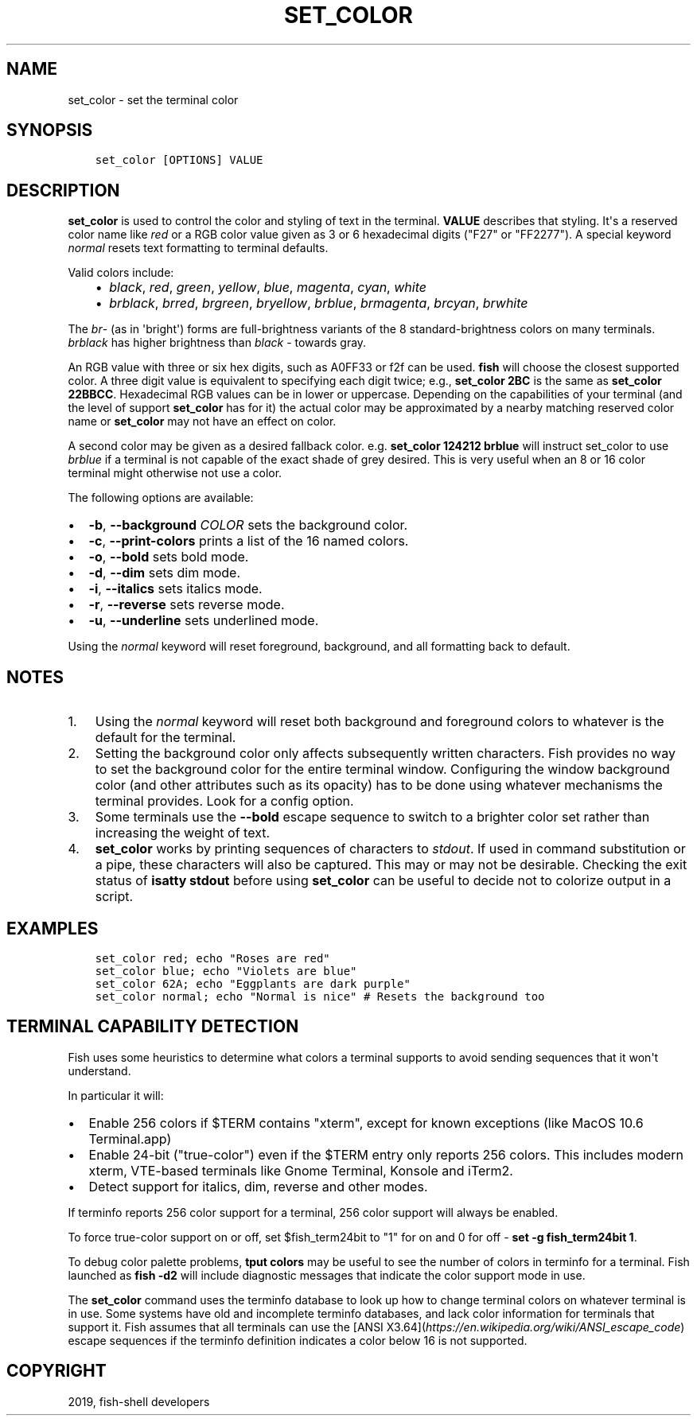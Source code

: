 .\" Man page generated from reStructuredText.
.
.TH "SET_COLOR" "1" "Feb 12, 2020" "3.1" "fish-shell"
.SH NAME
set_color \- set the terminal color
.
.nr rst2man-indent-level 0
.
.de1 rstReportMargin
\\$1 \\n[an-margin]
level \\n[rst2man-indent-level]
level margin: \\n[rst2man-indent\\n[rst2man-indent-level]]
-
\\n[rst2man-indent0]
\\n[rst2man-indent1]
\\n[rst2man-indent2]
..
.de1 INDENT
.\" .rstReportMargin pre:
. RS \\$1
. nr rst2man-indent\\n[rst2man-indent-level] \\n[an-margin]
. nr rst2man-indent-level +1
.\" .rstReportMargin post:
..
.de UNINDENT
. RE
.\" indent \\n[an-margin]
.\" old: \\n[rst2man-indent\\n[rst2man-indent-level]]
.nr rst2man-indent-level -1
.\" new: \\n[rst2man-indent\\n[rst2man-indent-level]]
.in \\n[rst2man-indent\\n[rst2man-indent-level]]u
..
.SH SYNOPSIS
.INDENT 0.0
.INDENT 3.5
.sp
.nf
.ft C
set_color [OPTIONS] VALUE
.ft P
.fi
.UNINDENT
.UNINDENT
.SH DESCRIPTION
.sp
\fBset_color\fP is used to control the color and styling of text in the terminal. \fBVALUE\fP describes that styling. It\(aqs a reserved color name like \fIred\fP or a RGB color value given as 3 or 6 hexadecimal digits ("F27" or "FF2277"). A special keyword \fInormal\fP resets text formatting to terminal defaults.
.sp
Valid colors include:
.INDENT 0.0
.INDENT 3.5
.INDENT 0.0
.IP \(bu 2
\fIblack\fP, \fIred\fP, \fIgreen\fP, \fIyellow\fP, \fIblue\fP, \fImagenta\fP, \fIcyan\fP, \fIwhite\fP
.IP \(bu 2
\fIbrblack\fP, \fIbrred\fP, \fIbrgreen\fP, \fIbryellow\fP, \fIbrblue\fP, \fIbrmagenta\fP, \fIbrcyan\fP, \fIbrwhite\fP
.UNINDENT
.UNINDENT
.UNINDENT
.sp
The \fIbr\fP\- (as in \(aqbright\(aq) forms are full\-brightness variants of the 8 standard\-brightness colors on many terminals. \fIbrblack\fP has higher brightness than \fIblack\fP \- towards gray.
.sp
An RGB value with three or six hex digits, such as A0FF33 or f2f can be used. \fBfish\fP will choose the closest supported color. A three digit value is equivalent to specifying each digit twice; e.g., \fBset_color 2BC\fP is the same as \fBset_color 22BBCC\fP\&. Hexadecimal RGB values can be in lower or uppercase. Depending on the capabilities of your terminal (and the level of support \fBset_color\fP has for it) the actual color may be approximated by a nearby matching reserved color name or \fBset_color\fP may not have an effect on color.
.sp
A second color may be given as a desired fallback color. e.g. \fBset_color 124212 brblue\fP will instruct set_color to use \fIbrblue\fP if a terminal is not capable of the exact shade of grey desired. This is very useful when an 8 or 16 color terminal might otherwise not use a color.
.sp
The following options are available:
.INDENT 0.0
.IP \(bu 2
\fB\-b\fP, \fB\-\-background\fP \fICOLOR\fP sets the background color.
.IP \(bu 2
\fB\-c\fP, \fB\-\-print\-colors\fP prints a list of the 16 named colors.
.IP \(bu 2
\fB\-o\fP, \fB\-\-bold\fP sets bold mode.
.IP \(bu 2
\fB\-d\fP, \fB\-\-dim\fP sets dim mode.
.IP \(bu 2
\fB\-i\fP, \fB\-\-italics\fP sets italics mode.
.IP \(bu 2
\fB\-r\fP, \fB\-\-reverse\fP sets reverse mode.
.IP \(bu 2
\fB\-u\fP, \fB\-\-underline\fP sets underlined mode.
.UNINDENT
.sp
Using the \fInormal\fP keyword will reset foreground, background, and all formatting back to default.
.SH NOTES
.INDENT 0.0
.IP 1. 3
Using the \fInormal\fP keyword will reset both background and foreground colors to whatever is the default for the terminal.
.IP 2. 3
Setting the background color only affects subsequently written characters. Fish provides no way to set the background color for the entire terminal window. Configuring the window background color (and other attributes such as its opacity) has to be done using whatever mechanisms the terminal provides. Look for a config option.
.IP 3. 3
Some terminals use the \fB\-\-bold\fP escape sequence to switch to a brighter color set rather than increasing the weight of text.
.IP 4. 3
\fBset_color\fP works by printing sequences of characters to \fIstdout\fP\&. If used in command substitution or a pipe, these characters will also be captured. This may or may not be desirable. Checking the exit status of \fBisatty stdout\fP before using \fBset_color\fP can be useful to decide not to colorize output in a script.
.UNINDENT
.SH EXAMPLES
.INDENT 0.0
.INDENT 3.5
.sp
.nf
.ft C
set_color red; echo "Roses are red"
set_color blue; echo "Violets are blue"
set_color 62A; echo "Eggplants are dark purple"
set_color normal; echo "Normal is nice" # Resets the background too
.ft P
.fi
.UNINDENT
.UNINDENT
.SH TERMINAL CAPABILITY DETECTION
.sp
Fish uses some heuristics to determine what colors a terminal supports to avoid sending sequences that it won\(aqt understand.
.sp
In particular it will:
.INDENT 0.0
.IP \(bu 2
Enable 256 colors if $TERM contains "xterm", except for known exceptions (like MacOS 10.6 Terminal.app)
.IP \(bu 2
Enable 24\-bit ("true\-color") even if the $TERM entry only reports 256 colors. This includes modern xterm, VTE\-based terminals like Gnome Terminal, Konsole and iTerm2.
.IP \(bu 2
Detect support for italics, dim, reverse and other modes.
.UNINDENT
.sp
If terminfo reports 256 color support for a terminal, 256 color support will always be enabled.
.sp
To force true\-color support on or off, set $fish_term24bit to "1" for on and 0 for off \- \fBset \-g fish_term24bit 1\fP\&.
.sp
To debug color palette problems, \fBtput colors\fP may be useful to see the number of colors in terminfo for a terminal. Fish launched as \fBfish \-d2\fP will include diagnostic messages that indicate the color support mode in use.
.sp
The \fBset_color\fP command uses the terminfo database to look up how to change terminal colors on whatever terminal is in use. Some systems have old and incomplete terminfo databases, and lack color information for terminals that support it. Fish assumes that all terminals can use the [ANSI X3.64](\fI\%https://en.wikipedia.org/wiki/ANSI_escape_code\fP) escape sequences if the terminfo definition indicates a color below 16 is not supported.
.SH COPYRIGHT
2019, fish-shell developers
.\" Generated by docutils manpage writer.
.
